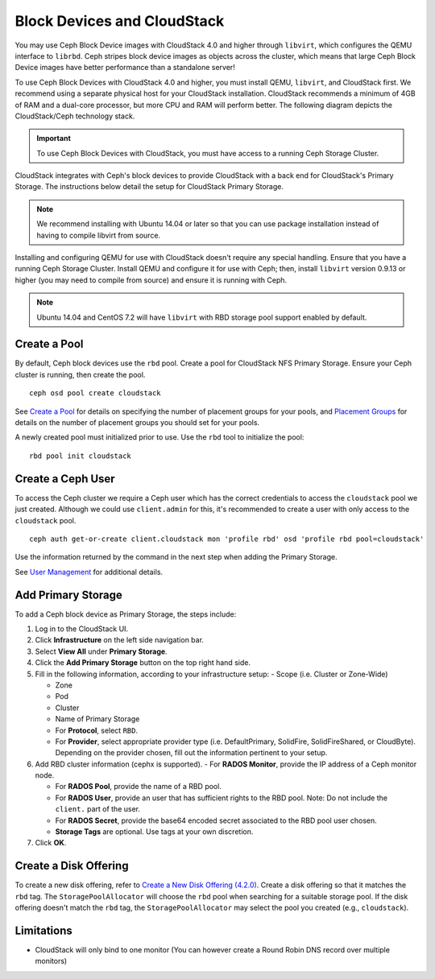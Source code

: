 =============================
 Block Devices and CloudStack
=============================

You may use Ceph Block Device images with CloudStack 4.0 and higher through
``libvirt``, which configures the QEMU interface to ``librbd``. Ceph stripes
block device images as objects across the cluster, which means that large Ceph
Block Device images have better performance than a standalone server!

To use Ceph Block Devices with CloudStack 4.0 and higher, you must install QEMU,
``libvirt``, and CloudStack first. We recommend using a separate physical host
for your CloudStack installation. CloudStack recommends a minimum of 4GB of RAM
and a dual-core processor, but more CPU and RAM will perform better. The
following diagram depicts the CloudStack/Ceph technology stack.


.. ditaa::  +---------------------------------------------------+
            |                   CloudStack                      |
            +---------------------------------------------------+
            |                     libvirt                       |
            +------------------------+--------------------------+
                                     |
                                     | configures
                                     v
            +---------------------------------------------------+
            |                       QEMU                        |
            +---------------------------------------------------+
            |                      librbd                       |
            +---------------------------------------------------+
            |                     librados                      |
            +------------------------+-+------------------------+
            |          OSDs          | |        Monitors        |
            +------------------------+ +------------------------+

.. important:: To use Ceph Block Devices with CloudStack, you must have  
   access to a running Ceph Storage Cluster.

CloudStack integrates with Ceph's block devices to provide CloudStack with a
back end for CloudStack's Primary Storage. The instructions below detail the
setup for CloudStack Primary Storage.

.. note:: We recommend installing with Ubuntu 14.04 or later so that 
   you can use package installation instead of having to compile 
   libvirt from source.

Installing and configuring QEMU for use with CloudStack doesn't require any
special handling. Ensure that you have a running Ceph Storage Cluster. Install
QEMU and configure it for use with Ceph; then, install ``libvirt`` version
0.9.13 or higher (you may need to compile from source) and ensure it is running
with Ceph.


.. note:: Ubuntu 14.04 and CentOS 7.2 will have ``libvirt`` with RBD storage
   pool support enabled by default.

.. index:: pools; CloudStack

Create a Pool
=============

By default, Ceph block devices use the ``rbd`` pool. Create a pool for
CloudStack NFS Primary Storage. Ensure your Ceph cluster is running, then create
the pool. ::

   ceph osd pool create cloudstack
   
See `Create a Pool`_ for details on specifying the number of placement groups
for your pools, and `Placement Groups`_ for details on the number of placement
groups you should set for your pools.

A newly created pool must initialized prior to use. Use the ``rbd`` tool
to initialize the pool::

        rbd pool init cloudstack

Create a Ceph User
==================

To access the Ceph cluster we require a Ceph user which has the correct
credentials to access the ``cloudstack`` pool we just created. Although we could
use ``client.admin`` for this, it's recommended to create a user with only
access to the ``cloudstack`` pool. ::

  ceph auth get-or-create client.cloudstack mon 'profile rbd' osd 'profile rbd pool=cloudstack'

Use the information returned by the command in the next step when adding the 
Primary Storage.

See `User Management`_ for additional details.

Add Primary Storage
===================

To add a Ceph block device as Primary Storage, the steps include: 

#. Log in to the CloudStack UI.
#. Click **Infrastructure** on the left side navigation bar. 
#. Select **View All** under **Primary Storage**.
#. Click the **Add Primary Storage** button on the top right hand side.
#. Fill in the following information, according to your infrastructure setup:
   - Scope (i.e. Cluster or Zone-Wide)
   
   - Zone
   
   - Pod
   
   - Cluster
   
   - Name of Primary Storage
   
   - For **Protocol**, select ``RBD``.
   
   - For **Provider**, select appropriate provider type (i.e. DefaultPrimary, SolidFire, SolidFireShared, or CloudByte).  Depending on the provider chosen, fill out the information pertinent to your setup.
   
#. Add RBD cluster information (cephx is supported).
   - For **RADOS Monitor**, provide the IP address of a Ceph monitor node.
   
   - For **RADOS Pool**, provide the name of a RBD pool.
   
   - For **RADOS User**, provide an user that has sufficient rights to the RBD pool. Note: Do not include the ``client.`` part of the user.
   
   - For **RADOS Secret**, provide the base64 encoded secret associated to the RBD pool user chosen.
   
   - **Storage Tags** are optional. Use tags at your own discretion.
   
#. Click **OK**.

Create a Disk Offering
======================

To create a new disk offering, refer to `Create a New Disk Offering (4.2.0)`_.
Create a disk offering so that it matches the ``rbd`` tag.
The ``StoragePoolAllocator`` will choose the  ``rbd``
pool when searching for a suitable storage pool. If the disk offering doesn't
match the ``rbd`` tag, the ``StoragePoolAllocator`` may select the pool you
created (e.g., ``cloudstack``).


Limitations
===========

- CloudStack will only bind to one monitor (You can however create a Round Robin DNS record over multiple monitors)



.. _Create a Pool: ../../rados/operations/pools#createpool
.. _Placement Groups: ../../rados/operations/placement-groups
.. _Install and Configure QEMU: ../qemu-rbd
.. _Install and Configure libvirt: ../libvirt
.. _KVM Hypervisor Host Installation: http://cloudstack.apache.org/docs/en-US/Apache_CloudStack/4.2.0/html/Installation_Guide/hypervisor-kvm-install-flow.html
.. _Create a New Disk Offering (4.2.0): http://cloudstack.apache.org/docs/en-US/Apache_CloudStack/4.2.0/html/Admin_Guide/compute-disk-service-offerings.html#creating-disk-offerings
.. _User Management: ../../rados/operations/user-management
